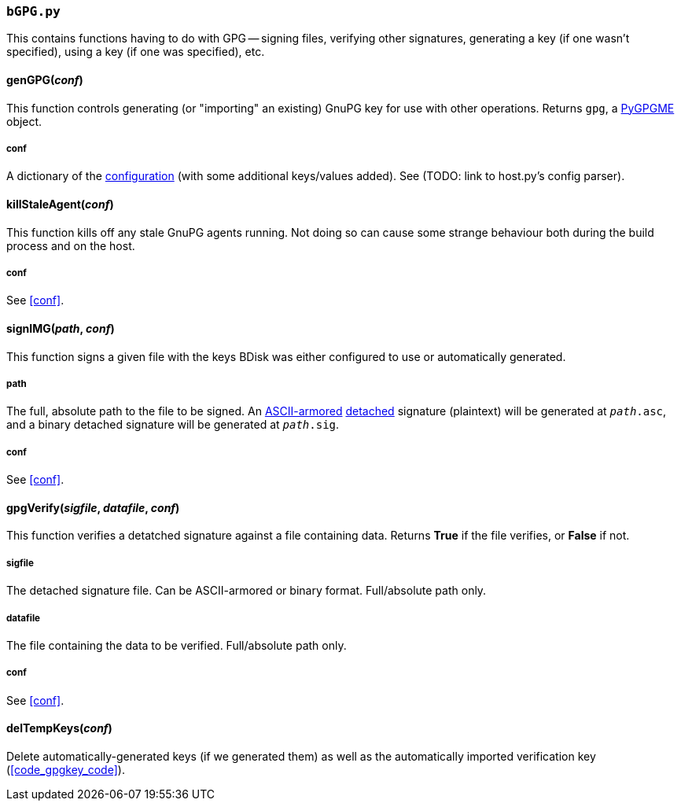 === `bGPG.py`
This contains functions having to do with GPG -- signing files, verifying other signatures, generating a key (if one wasn't specified), using a key (if one was specified), etc.

==== genGPG(_conf_)
This function controls generating (or "importing" an existing) GnuPG key for use with other operations. Returns `gpg`, a <<optional,PyGPGME>> object.

===== conf
A dictionary of the <<the_code_build_ini_code_file,configuration>> (with some additional keys/values added). See (TODO: link to host.py's config parser).

==== killStaleAgent(_conf_)
This function kills off any stale GnuPG agents running. Not doing so can cause some strange behaviour both during the build process and on the host.

===== conf
See <<conf>>.

==== signIMG(_path_, _conf_)
This function signs a given file with the keys BDisk was either configured to use or automatically generated.

===== path
The full, absolute path to the file to be signed. An https://www.gnupg.org/gph/en/manual/r1290.html[ASCII-armored^] https://www.gnupg.org/gph/en/manual/x135.html[detached^] signature (plaintext) will be generated at `_path_.asc`, and a binary detached signature will be generated at `_path_.sig`.

===== conf
See <<conf>>.

==== gpgVerify(_sigfile_, _datafile_, _conf_)
This function verifies a detatched signature against a file containing data. Returns *True* if the file verifies, or *False* if not.

===== sigfile
The detached signature file. Can be ASCII-armored or binary format. Full/absolute path only.

===== datafile
The file containing the data to be verified. Full/absolute path only.

===== conf
See <<conf>>.

==== delTempKeys(_conf_)
Delete automatically-generated keys (if we generated them) as well as the automatically imported verification key (<<code_gpgkey_code>>).
